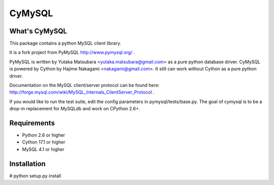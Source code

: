 ========
CyMySQL
========

What's CyMySQL
--------------

This package contains a python MySQL client library.

It is a fork project from PyMySQL http://www.pymysql.org/ .

PyMySQL is written by Yutaka Matsubara <yutaka.matsubara@gmail.com>
as a pure python database driver. CyMySQL is powered by Cython by
Hajime Nakagami <nakagami@gmail.com>.
It still can work without Cython as a pure python driver.

Documentation on the MySQL client/server protocol can be found here:
http://forge.mysql.com/wiki/MySQL_Internals_ClientServer_Protocol .

If you would like to run the test suite, edit the config parameters in
pymysql/tests/base.py. The goal of cymysql is to be a drop-in replacement
for MySQLdb and work on CPython 2.6+.

Requirements
-------------

- Python 2.6 or higher
- Cython 17.1 or higher
- MySQL 4.1 or higher
    
Installation
------------

# python setup.py install

